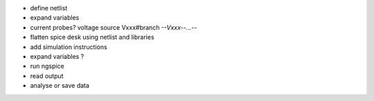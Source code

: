 * define netlist
* expand variables
* current probes? voltage source Vxxx#branch  *--Vxxx--...--*
* flatten spice desk using netlist and libraries
* add simulation instructions
* expand variables ?
* run ngspice
* read output
* analyse or save data
